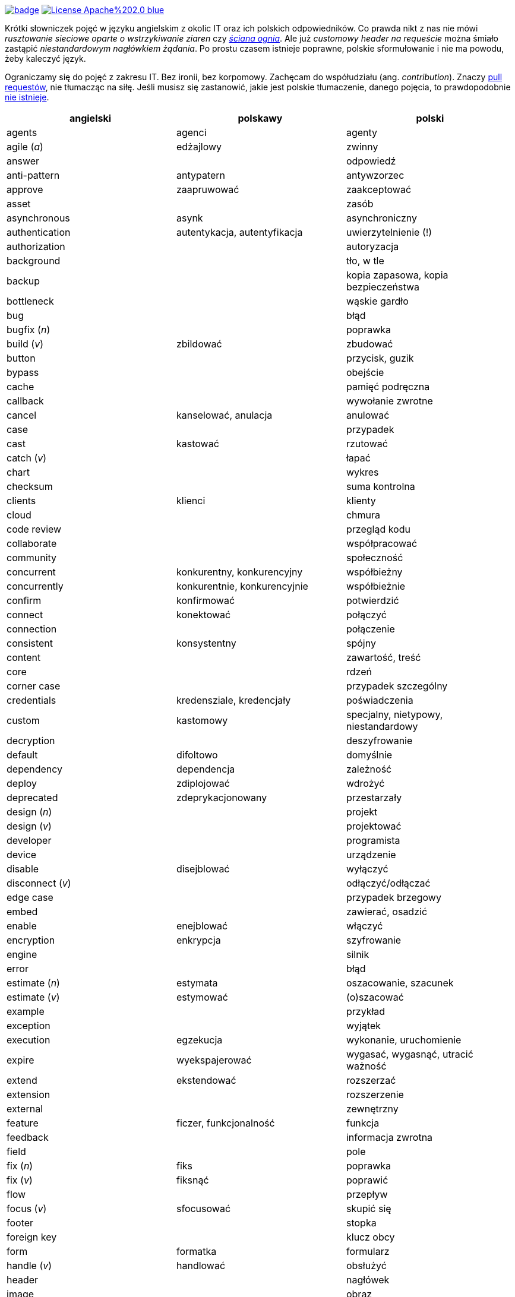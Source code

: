 image:https://github.com/nurkiewicz/polski-w-it/actions/workflows/python-pytest.yml/badge.svg[link=https://github.com/nurkiewicz/polski-w-it/actions/workflows/python-pytest.yml]
image:https://img.shields.io/badge/License-Apache%202.0-blue.svg[link=https://opensource.org/licenses/Apache-2.0]

Krótki słowniczek pojęć w języku angielskim z okolic IT oraz ich polskich odpowiedników.
Co prawda nikt z nas nie mówi _rusztowanie sieciowe oparte o wstrzykiwanie ziaren_ czy https://www.youtube.com/watch?v=wFXLzr86MQ4&t=6[_ściana ognia_].
Ale już _customowy header na requeście_ można śmiało zastąpić _niestandardowym nagłówkiem żądania_.
Po prostu czasem istnieje poprawne, polskie sformułowanie i nie ma powodu, żeby kaleczyć język.

Ograniczamy się do pojęć z zakresu IT.
Bez ironii, bez korpomowy.
Zachęcam do współudziału (ang. _contribution_).
Znaczy https://github.com/nurkiewicz/polski-w-it/pulls[pull requestów], nie tłumacząc na siłę.
Jeśli musisz się zastanowić, jakie jest polskie tłumaczenie, danego pojęcia, to prawdopodobnie https://github.com/nurkiewicz/polski-w-it/blob/master/untranslatable.adoc[nie istnieje].

[options="header"]
|===
| angielski | polskawy | polski

| agents
| agenci
| agenty

| agile (_a_)
| edżajlowy
| zwinny

| answer
|
| odpowiedź

| anti-pattern
| antypatern
| antywzorzec

| approve
| zaapruwować
| zaakceptować

| asset
|
| zasób

| asynchronous
| asynk
| asynchroniczny

| authentication
| autentykacja, autentyfikacja
| uwierzytelnienie (!)

| authorization
|
| autoryzacja

| background
|
| tło, w tle

| backup
|
| kopia zapasowa, kopia bezpieczeństwa

| bottleneck
| 
| wąskie gardło

| bug
|
| błąd

| bugfix (_n_)
|
| poprawka

| build (_v_)
| zbildować
| zbudować

| button
|
| przycisk, guzik

| bypass
|
| obejście

| cache
|
| pamięć podręczna

| callback
|
| wywołanie zwrotne

| cancel
| kanselować, anulacja
| anulować

| case
|
| przypadek

| cast
| kastować
| rzutować

| catch (_v_)
|
| łapać

| chart
|
| wykres

| checksum
|
| suma kontrolna

| clients
| klienci
| klienty

| cloud
|
| chmura

| code review
|
| przegląd kodu

| collaborate
|
| współpracować

| community
|
| społeczność

| concurrent
| konkurentny, konkurencyjny
| współbieżny

| concurrently
| konkurentnie, konkurencyjnie
| współbieżnie

| confirm
| konfirmować
| potwierdzić

| connect
| konektować
| połączyć

| connection
|
| połączenie

| consistent
| konsystentny
| spójny

| content
|
| zawartość, treść

| core
|
| rdzeń

| corner case
|
| przypadek szczególny

| credentials
| kredensziale, kredencjały
| poświadczenia

| custom
| kastomowy
| specjalny, nietypowy, niestandardowy

| decryption
|
| deszyfrowanie

| default
| difoltowo
| domyślnie

| dependency
| dependencja
| zależność

| deploy
| zdiplojować
| wdrożyć

| deprecated
| zdeprykacjonowany
| przestarzały

| design (_n_)
|
| projekt

| design (_v_)
|
| projektować

| developer
|
| programista

| device
|
| urządzenie

| disable
| disejblować
| wyłączyć

| disconnect (_v_)
|
| odłączyć/odłączać

| edge case
|
| przypadek brzegowy

| embed
|
| zawierać, osadzić

| enable
| enejblować
| włączyć

| encryption
| enkrypcja
| szyfrowanie

| engine
| 
| silnik

| error
|
| błąd

| estimate (_n_)
| estymata
| oszacowanie, szacunek

| estimate (_v_)
| estymować
| (o)szacować

| example
|
| przykład

| exception
|
| wyjątek

| execution
| egzekucja
| wykonanie, uruchomienie

| expire
| wyekspajerować
| wygasać, wygasnąć, utracić ważność

| extend
| ekstendować
| rozszerzać

| extension
| 
| rozszerzenie

| external
|
| zewnętrzny

| feature
| ficzer, funkcjonalność
| funkcja

| feedback
|
| informacja zwrotna

| field
|
| pole

| fix (_n_)
| fiks
| poprawka

| fix (_v_)
| fiksnąć
| poprawić

| flow
|
| przepływ

| focus (_v_)
| sfocusować
| skupić się

| footer
|
| stopka

| foreign key
|
| klucz obcy

| form
| formatka
| formularz

| handle (_v_)
| handlować
| obsłużyć

| header
|
| nagłówek

| image
|
| obraz

| improvement
|
| ulepszenie, poprawa

| include
| zainkludować
| zawierać

| inheritance
|
| dziedziczenie

| inject (_v_)
| indżektować
| wstrzykiwać

| internal
| internalowy
| wewnętrzny

| invalidate
| zinwalidować
| unieważnić

| investigate
| inwestygować
| zbadać, badać, sprawdzić

| issue
| isiu
| kwestia, problem

| job
|
| zadanie

| kernel
|
| jądro

| label
|
| etykieta

| lag
|
| opóźnienie

| latency
|
| opóźnienie

| launch
|
| uruchomić, wprowadzić na rynek

| layout
|
| układ (np. elementów interfejsu)

| leader
| lider
| kierownik (np. zespołu)

| library
|
| biblioteka

| lifecycle
|
| cykl życia

| limitation
| limitacja
| ograniczenie

| load (_v_)
|
| ładować, otwierać

| lock
| zalokować
| zablokować

| loop
|
| pętla

| lunch
|
| obiad, tyle że w Warszawie

| member
|
| członek, uczestnik (np. klastra)

| memory leak
|
| wyciek pamięci

| message
|
| wiadomość

| metric
| metryka
| miara

| mockup
|
| makieta

| muted
| zmutowany
| wyciszony

| node
|
| węzeł

| notification
|
| powiadomienie

| notify
| notifajować
| powiadomić

| object
|
| obiekt

| order (_n_)
|
| (1) zlecenie (2) porządek, kolejność

| order (_v_)
| orderować
| (1) zlecić (2) uporządkować

| overhead
|
| narzut

| overload (_v_)
|
| przeciążyć

| override (_v_)
|
| przesłonić

| paging
| paginacja
| stronicowanie

| parallel (_a_)
| paralelnie
| równolegle

| parent
|
| rodzic

| patch
| paczować
| łatać, naprawiać

| pattern
|
| wzorzec

| performance
| 
| wydajność

| permission
|
| uprawnienie

| plugin
|
| wtyczka

| pointer
|
| wskaźnik

| portable
|
| przenośny

| preview (_n_)
|
| podgląd

| primary key
|
| klucz podstawowy, klucz główny

| process (_v_)
| procesować
| przetwarzać

| progress
|
| postęp

| property
| propercja
| właściwość, opcja, cecha

| provider
|
| dostawca

| query (_n_)
|
| zapytanie

| queue
| https://www.youtube.com/watch?v=0V9Ua538jMI&t=3m45s[kłełełe]
| kolejka

| random
| randomowy
| losowy, przypadkowy

| reactive
|
| reaktywny

| real-time
|
| czas rzeczywisty

| reflection
|
| refleksja

| refresh
|
| odświeżyć

| regex
|
| wyrażenie regularne

| release (_n_)
|
| wydanie, wersja

| release (_v_)
| rilisować
| wydawać nową wersję

| reload (_v_)
|
| przeładować

| remote
|
| zdalnie, zdalny

| rename
| zrinejmować
| zmienić nazwę

| request
|
| żądanie

| research
|
| zbadać

| resource
|
| zasób

| response
|
| odpowiedź

| restore (_v_)
|
| przywrócić, odtworzyć

| review
| rewiułować
| przejrzeć

| roadmap
| mapa drogowa
| plan, plan prac

| rollback
|
| wycofać, przywrócić

| round-robin
|
| cyklicznie, w kolejności

| rule (_n_)
| rulka
| reguła

| sample
|
| próbka, przykład

| save
| (za)sejwować
| zapisać

| schedule (_n_)
| 
| harmonogram

| schedule (_v_)
| zaskedżulować
| zaplanować

| scope
|
| zasięg, zakres

| screen
|
| ekran

| screenshot
| skrin
| zrzut ekranu

| scroll (_v_)
| skrolować
| przewijać

| secure
|
| bezpieczny

| security
|
| bezpieczeństwo

| service
|
| usługa

| set (_n_)
|
| zbiór

| set (_v_)
| setować
| ustawiać

| settings
|
| ustawienia

| setup (_n_)
|
| konfiguracja

| setup (_v_)
| zsetapować
| zestawić

| share (_v_)
| szerować
| udostępnić, dzielić

| side effect
|
| efekt uboczny

| solution
| solucja
| rozwiązanie

| source
|
| źródło

| stack
|
| stos

| step
|
| krok

| stream
|
| strumień

| support
| saportować
| _(1)_ obsługiwać, _(2)_ wspierać

| switch (_v_)
| słiczować
| przełączyć

| syntax
|
| składnia

| task
|
| zadanie

| team
|
| zespół

| template
| templatka
| szablon

| thread
|
| wątek

| threshold
|
| próg, poziom

| throughput
|
| przepustowość

| ticket
|
| zadanie

| toggle
| togel
| przełącznik

| tool
|
| narzędzie

| track (_v_)
|
| śledzić

| traffic
| 
| ruch

| trigger (_v_)
| trigerować
| wyzwalać

| tuple
| tupla, tapla
| krotka

| typo
|
| literówka

| unit test
|
| test jednostkowy

| unlock (_v_)
|
| odblokować

| update
| apdejtować
| aktualizować

| usability
|
| użyteczność

| use case
|
| przypadek użycia

| user
|
| użytkownik

| vendor
|
| dostawca

| vulnerability
|
| podatność, słaby punkt

| warning
|
| ostrzeżenie

| window
|
| okno

| workaround
|
| obejście

| zip (_v_)
| zipować
| (s)kompresować, (s)pakować

| zoom
|
| powiększenie, powiększać

|===


* _a_ - przymiotnik
* _n_ - rzeczownik
* _v_ - czasownik
